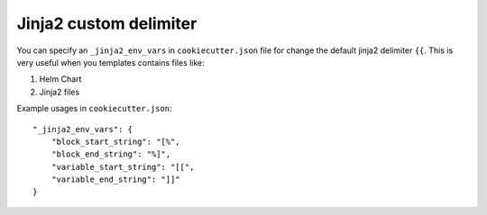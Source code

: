 .. _jinja2-custom-delimiter:

Jinja2 custom delimiter
-----------------------

You can specify an ``_jinja2_env_vars`` in ``cookiecutter.json`` file for change the default jinja2 delimiter ``{{``.
This is very useful when you templates contains files like:

1. Helm Chart
2. Jinja2 files

Example usages in ``cookiecutter.json``::

    "_jinja2_env_vars": {
        "block_start_string": "[%",
        "block_end_string": "%]",
        "variable_start_string": "[[",
        "variable_end_string": "]]"
    }
